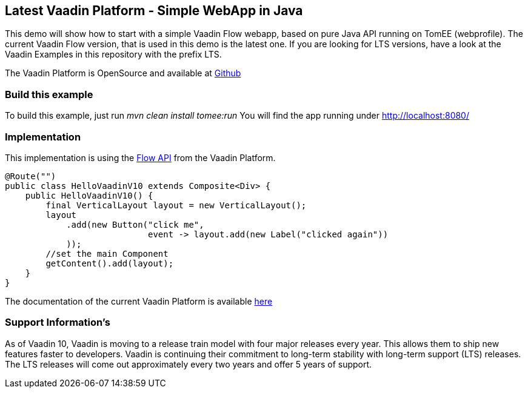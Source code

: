 :index-group: Frameworks
:jbake-type: page
:jbake-status: published

== Latest Vaadin Platform - Simple WebApp in Java

This demo will show how to start with a simple Vaadin Flow webapp, based
on pure Java API running on TomEE (webprofile). The current Vaadin Flow
version, that is used in this demo is the latest one. If you are looking
for LTS versions, have a look at the Vaadin Examples in this repository
with the prefix LTS.

The Vaadin Platform is OpenSource and available at
https://github.com/vaadin/platform[Github]

=== Build this example

To build this example, just run _mvn clean install tomee:run_ You will
find the app running under http://localhost:8080/

=== Implementation

This implementation is using the https://vaadin.com/flow[Flow API] from
the Vaadin Platform.

[source,java]
----
@Route("")
public class HelloVaadinV10 extends Composite<Div> {
    public HelloVaadinV10() {
        final VerticalLayout layout = new VerticalLayout();
        layout
            .add(new Button("click me",
                            event -> layout.add(new Label("clicked again"))
            ));
        //set the main Component
        getContent().add(layout);
    }
}
----

The documentation of the current Vaadin Platform is available
https://vaadin.com/docs/[here]

=== Support Information’s

As of Vaadin 10, Vaadin is moving to a release train model with four
major releases every year. This allows them to ship new features faster
to developers. Vaadin is continuing their commitment to long-term
stability with long-term support (LTS) releases. The LTS releases will
come out approximately every two years and offer 5 years of support.
